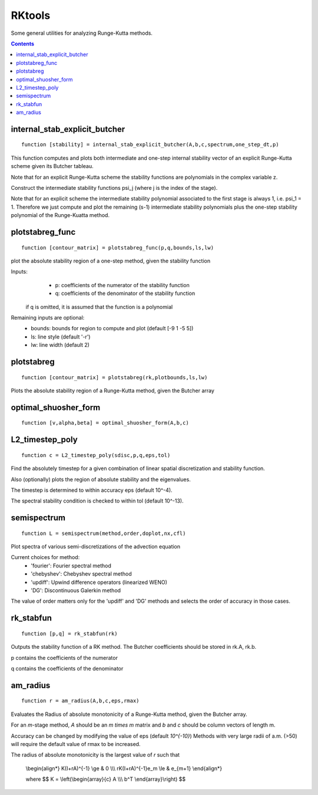 .. _RKtools:

=======
RKtools
=======
Some general utilities for analyzing Runge-Kutta methods.



.. contents::

internal_stab_explicit_butcher
====================================================================================
::

    function [stability] = internal_stab_explicit_butcher(A,b,c,spectrum,one_step_dt,p)



This function computes and plots both intermediate and one-step internal 
stability vector of an explicit Runge-Kutta scheme given its Butcher 
tableau.

Note that for an explicit Runge-Kutta scheme the stability functions are
polynomials in the complex variable z.

Construct the intermediate stability functions \psi_j (where j is the 
index of the stage).

Note that for an explicit scheme the intermediate stability polynomial 
associated to the first stage is always 1, i.e. \psi_1 = 1.
Therefore we just compute and plot the remaining (s-1) intermediate
stability polynomials plus the one-step stability polynomial of the
Runge-Kuatta method.



plotstabreg_func
===============================================================
::

    function [contour_matrix] = plotstabreg_func(p,q,bounds,ls,lw)


plot the absolute stability region of a one-step method,
given the stability function

Inputs:
      * p: coefficients of the numerator   of the stability function
      * q: coefficients of the denominator of the stability function 

 if q is omitted, it is assumed that the function is a polynomial
Remaining inputs are optional:
      * bounds: bounds for region to compute and plot (default [-9 1 -5 5])
      * ls:   line style (default '-r')
      * lw:   line width (default 2)



plotstabreg
=============================================================
::

    function [contour_matrix] = plotstabreg(rk,plotbounds,ls,lw)


Plots the absolute stability region
of a Runge-Kutta method, given the Butcher array



optimal_shuosher_form
=======================================================
::

    function [v,alpha,beta] = optimal_shuosher_form(A,b,c)




L2_timestep_poly
=================================================
::

    function c = L2_timestep_poly(sdisc,p,q,eps,tol)


Find the absolutely timestep for a given combination of
linear spatial discretization and stability function.

Also (optionally) plots the region of absolute stability and the eigenvalues.

The timestep is determined to within accuracy eps (default 10^-4).

The spectral stability condition is checked to within tol (default 10^-13).



semispectrum
======================================================
::

    function L = semispectrum(method,order,doplot,nx,cfl)

Plot spectra of various semi-discretizations of the advection equation

Current choices for method:
      - 'fourier':   Fourier   spectral method
      - 'chebyshev': Chebyshev spectral method
      - 'updiff':    Upwind difference operators (linearized WENO)
      - 'DG':        Discontinuous Galerkin method

The value of order matters only for the 'updiff' and 'DG' methods
and selects the order of accuracy in those cases.



rk_stabfun
================================
::

    function [p,q] = rk_stabfun(rk)


Outputs the stability function of a RK method.
The Butcher coefficients should be stored in rk.A, rk.b.

p contains the coefficients of the numerator

q contains the coefficients of the denominator


.. raw:: latex

    $$\phi(z)=\frac{\sum_j p_j z^j}{\sum_j q_j z^j} = \frac{\det(I-z(A+eb^T))}{\det(I-zA)}.$$



am_radius
=======================================
::

    function r = am_radius(A,b,c,eps,rmax)


Evaluates the Radius of absolute monotonicity
of a Runge-Kutta method, given the Butcher array.

For an `m`-stage method, `A` should be an `m \times m` matrix
and `b` and `c` should be column vectors of length m.

Accuracy can be changed by modifying the value of eps (default `10^{-10}`)
Methods with very large radii of a.m. (>50) will require
the default value of rmax to be increased.

The radius of absolute monotonicity is the largest value of `r`
such that

   \\begin{align*}
   K(I+rA)^{-1} \\ge & 0    \\\\\\
   rK(I+rA)^{-1}e_m \\le & e_{m+1}
   \\end{align*}

   where $$ K = \\left(\\begin{array}{c} A \\\\\\ b^T \\end{array}\\right) $$



